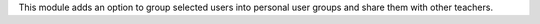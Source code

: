 This module adds an option to group selected users into personal user groups and share them with other teachers.
